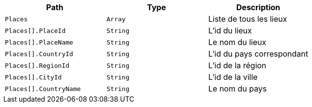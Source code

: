 |===
|Path|Type|Description

|`+Places+`
|`+Array+`
|Liste de tous les lieux

|`+Places[].PlaceId+`
|`+String+`
|L'id du lieux

|`+Places[].PlaceName+`
|`+String+`
|Le nom du lieux

|`+Places[].CountryId+`
|`+String+`
|L'id du pays correspondant

|`+Places[].RegionId+`
|`+String+`
|L'id de la région

|`+Places[].CityId+`
|`+String+`
|L'id de la ville

|`+Places[].CountryName+`
|`+String+`
|Le nom du pays

|===